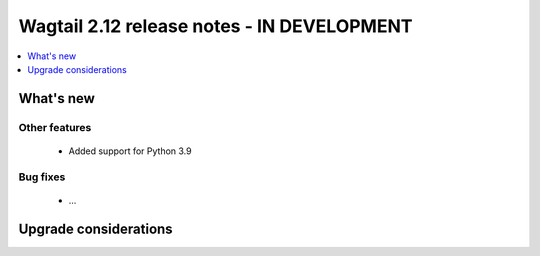 ===========================================
Wagtail 2.12 release notes - IN DEVELOPMENT
===========================================

.. contents::
    :local:
    :depth: 1


What's new
==========


Other features
~~~~~~~~~~~~~~

 * Added support for Python 3.9


Bug fixes
~~~~~~~~~

 * ...


Upgrade considerations
======================
